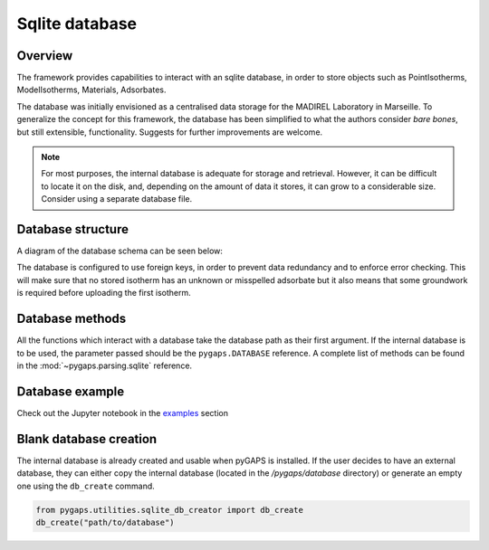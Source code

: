 .. _sqlite-manual:

Sqlite database
===============

.. _sqlite-manual-general:

Overview
--------

The framework provides capabilities to interact with an sqlite database, in
order to store objects such as PointIsotherms, ModelIsotherms, Materials,
Adsorbates.

The database was initially envisioned as a centralised data storage for the
MADIREL Laboratory in Marseille. To generalize the concept for this framework,
the database has been simplified to what the authors consider *bare bones*, but
still extensible, functionality. Suggests for further improvements are welcome.

.. note::

    For most purposes, the internal database is adequate for storage and
    retrieval. However, it can be difficult to locate it on the disk, and,
    depending on the amount of data it stores, it can grow to a considerable
    size. Consider using a separate database file.


.. _sqlite-manual-structure:

Database structure
------------------

A diagram of the database schema can be seen below:

.. image:: /figures/db_schema.png
    :scale: 30%
    :alt: Database schema.
    :align: center

The database is configured to use foreign keys, in order to prevent data
redundancy and to enforce error checking. This will make sure that no stored
isotherm has an unknown or misspelled adsorbate but it also means that some
groundwork is required before uploading the first isotherm.

.. _sqlite-manual-methods:

Database methods
----------------

All the functions which interact with a database take the database path as their
first argument. If the internal database is to be used, the parameter passed
should be the ``pygaps.DATABASE`` reference. A complete list of methods can be
found in the :mod:`~pygaps.parsing.sqlite` reference.


.. _sqlite-manual-examples:

Database example
----------------

Check out the Jupyter notebook in the `examples <../examples/database.ipynb>`_
section


.. _sqlite-manual-creation:

Blank database creation
-----------------------

The internal database is already created and usable when pyGAPS is installed. If
the user decides to have an external database, they can either copy the internal
database (located in the `/pygaps/database` directory) or generate an empty one
using the ``db_create`` command.

.. code:: python

    from pygaps.utilities.sqlite_db_creator import db_create
    db_create("path/to/database")

